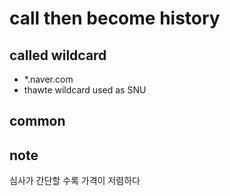 * call then become history

** called wildcard

- *.naver.com
- thawte wildcard used as SNU

** common

** note

심사가 간단할 수록 가격이 저렴하다
